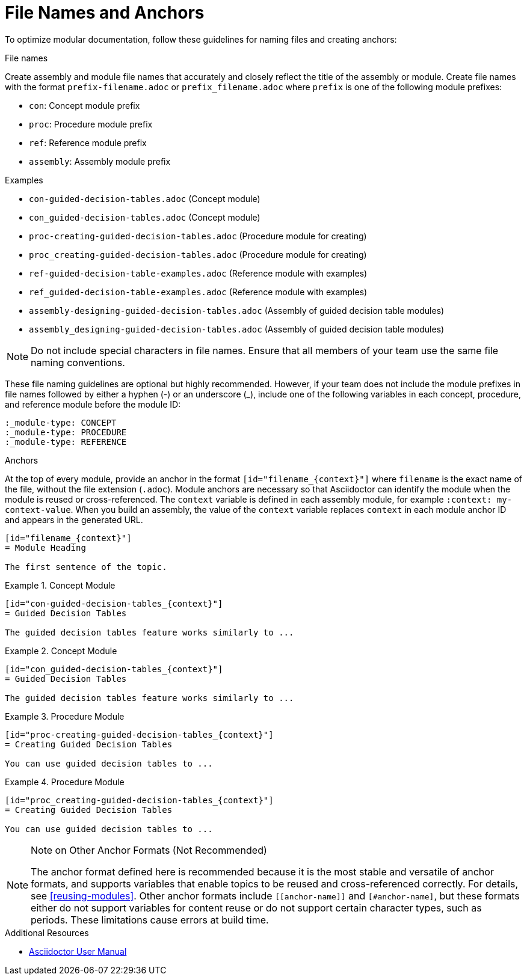 [id="module_anchor-and-file-names-concept"]
= File Names and Anchors

To optimize modular documentation, follow these guidelines for naming files and creating anchors:

.File names
Create assembly and module file names that accurately and closely reflect the title of the assembly or module. Create file names with the format `prefix-filename.adoc` or `prefix_filename.adoc` where `prefix` is one of the following module prefixes:

* `con`: Concept module prefix
* `proc`: Procedure module prefix
* `ref`: Reference module prefix
* `assembly`: Assembly module prefix

.Examples
* `con-guided-decision-tables.adoc`  (Concept module)
* `con_guided-decision-tables.adoc`  (Concept module)
* `proc-creating-guided-decision-tables.adoc`  (Procedure module for creating)
* `proc_creating-guided-decision-tables.adoc`  (Procedure module for creating)
* `ref-guided-decision-table-examples.adoc`  (Reference module with examples)
* `ref_guided-decision-table-examples.adoc`  (Reference module with examples)
* `assembly-designing-guided-decision-tables.adoc`  (Assembly of guided decision table modules)
* `assembly_designing-guided-decision-tables.adoc`  (Assembly of guided decision table modules)


[NOTE]
====
Do not include special characters in file names. Ensure that all members of your team use the same file naming conventions.
====

These file naming guidelines are optional but highly recommended. However, if your team does not include the module prefixes in file names followed by either a hyphen (-) or an underscore (_), include one of the following variables in each concept, procedure, and reference module before the module ID:

[source]
----
:_module-type: CONCEPT
:_module-type: PROCEDURE
:_module-type: REFERENCE
----

.Anchors
At the top of every module, provide an anchor in the format `+++[id="filename_{context}"]+++` where `filename` is the exact name of the file, without the file extension (`.adoc`). Module anchors are necessary so that Asciidoctor can identify the module when the module is reused or cross-referenced. The  `context` variable is defined in each assembly module, for example `:context: my-context-value`. When you build an assembly, the value of the `context` variable replaces `context` in each module anchor ID and appears in the generated URL.

[source]
----
[id="filename_{context}"]
= Module Heading

The first sentence of the topic.
----

.Example 1. Concept Module
[source]
----
[id="con-guided-decision-tables_{context}"]
= Guided Decision Tables

The guided decision tables feature works similarly to ...
----

.Example 2. Concept Module
[source]
----
[id="con_guided-decision-tables_{context}"]
= Guided Decision Tables

The guided decision tables feature works similarly to ...
----


.Example 3. Procedure Module
[source]
----
[id="proc-creating-guided-decision-tables_{context}"]
= Creating Guided Decision Tables

You can use guided decision tables to ...
----

.Example 4. Procedure Module
[source]
----
[id="proc_creating-guided-decision-tables_{context}"]
= Creating Guided Decision Tables

You can use guided decision tables to ...
----

[NOTE]
.Note on Other Anchor Formats (Not Recommended)
====
The anchor format defined here is recommended because it is the most stable and versatile of anchor formats, and supports variables that enable topics to be reused and cross-referenced correctly. For details, see xref:reusing-modules[]. Other anchor formats include `+++[[anchor-name]]+++` and `+++[#anchor-name]+++`, but these formats either do not support variables for content reuse or do not support certain character types, such as periods. These limitations cause errors at build time.
====



.Additional Resources

* link:https://asciidoctor.org/docs/user-manual/[Asciidoctor User Manual]
